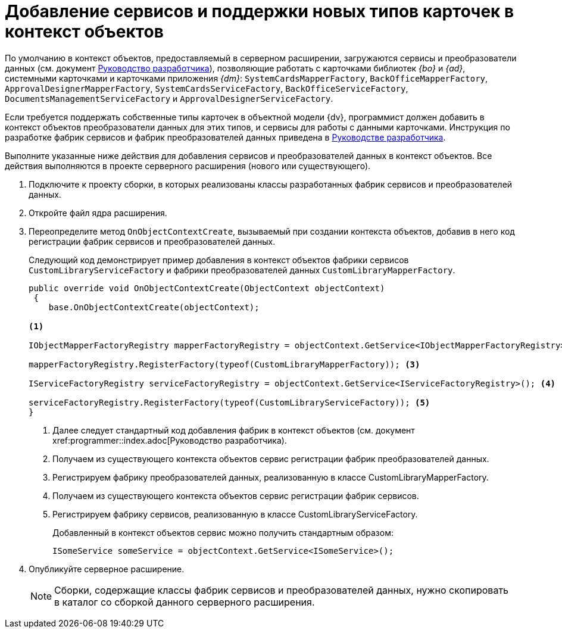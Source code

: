= Добавление сервисов и поддержки новых типов карточек в контекст объектов

По умолчанию в контекст объектов, предоставляемый в серверном расширении, загружаются сервисы и преобразователи данных (см. документ xref:programmer::index.adoc[Руководство разработчика]), позволяющие работать с карточками библиотек _{bo}_ и _{ad}_, системными карточками и карточками приложения _{dm}_: `SystemCardsMapperFactory`, `BackOfficeMapperFactory`, `ApprovalDesignerMapperFactory`, `SystemCardsServiceFactory`, `BackOfficeServiceFactory`, `DocumentsManagementServiceFactory` и `ApprovalDesignerServiceFactory`.

Если требуется поддержать собственные типы карточек в объектной модели {dv}, программист должен добавить в контекст объектов преобразователи данных для этих типов, и сервисы для работы с данными карточками. Инструкция по разработке фабрик сервисов и фабрик преобразователей данных приведена в xref:programmer::index.adoc[Руководстве разработчика].

Выполните указанные ниже действия для добавления сервисов и преобразователей данных в контекст объектов. Все действия выполняются в проекте серверного расширения (нового или существующего).

. Подключите к проекту сборки, в которых реализованы классы разработанных фабрик сервисов и преобразователей данных.
+
. Откройте файл ядра расширения.
+
. Переопределите метод `OnObjectContextCreate`, вызываемый при создании контекста объектов, добавив в него код регистрации фабрик сервисов и преобразователей данных.
+
Следующий код демонстрирует пример добавления в контекст объектов фабрики сервисов `CustomLibraryServiceFactory` и фабрики преобразователей данных `CustomLibraryMapperFactory`.
+
[source,csharp]
----
public override void OnObjectContextCreate(ObjectContext objectContext)
 {
    base.OnObjectContextCreate(objectContext);

<.>

IObjectMapperFactoryRegistry mapperFactoryRegistry = objectContext.GetService<IObjectMapperFactoryRegistry>(); <.>

mapperFactoryRegistry.RegisterFactory(typeof(CustomLibraryMapperFactory)); <.>

IServiceFactoryRegistry serviceFactoryRegistry = objectContext.GetService<IServiceFactoryRegistry>(); <.>

serviceFactoryRegistry.RegisterFactory(typeof(CustomLibraryServiceFactory)); <.>
}
----
<.> Далее следует стандартный код добавления фабрик в контекст объектов (см. документ xref:programmer::index.adoc[Руководство разработчика).
<.> Получаем из существующего контекста объектов сервис регистрации фабрик преобразователей данных.
<.> Регистрируем фабрику преобразователей данных, реализованную в классе CustomLibraryMapperFactory.
<.> Получаем из существующего контекста объектов сервис регистрации фабрик сервисов.
<.> Регистрируем фабрику сервисов, реализованную в классе CustomLibraryServiceFactory.
+
Добавленный в контекст объектов сервис можно получить стандартным образом:
+
[source,csharp]
----
ISomeService someService = objectContext.GetService<ISomeService>();
----
+
. Опубликуйте серверное расширение.
+
NOTE: Сборки, содержащие классы фабрик сервисов и преобразователей данных, нужно скопировать в каталог со сборкой данного серверного расширения.